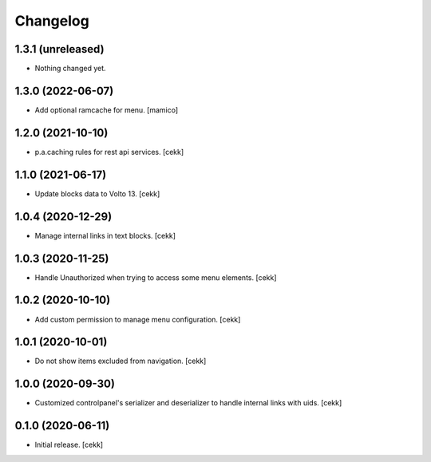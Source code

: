 Changelog
=========


1.3.1 (unreleased)
------------------

- Nothing changed yet.


1.3.0 (2022-06-07)
------------------

- Add optional ramcache for menu.
  [mamico]


1.2.0 (2021-10-10)
------------------

- p.a.caching rules for rest api services.
  [cekk]


1.1.0 (2021-06-17)
------------------

- Update blocks data to Volto 13.
  [cekk]


1.0.4 (2020-12-29)
------------------

- Manage internal links in text blocks.
  [cekk]


1.0.3 (2020-11-25)
------------------

- Handle Unauthorized when trying to access some menu elements.
  [cekk]


1.0.2 (2020-10-10)
------------------

- Add custom permission to manage menu configuration.
  [cekk]


1.0.1 (2020-10-01)
------------------

- Do not show items excluded from navigation.
  [cekk]


1.0.0 (2020-09-30)
------------------

- Customized controlpanel's serializer and deserializer to handle internal links with uids.
  [cekk]


0.1.0 (2020-06-11)
------------------

- Initial release.
  [cekk]
